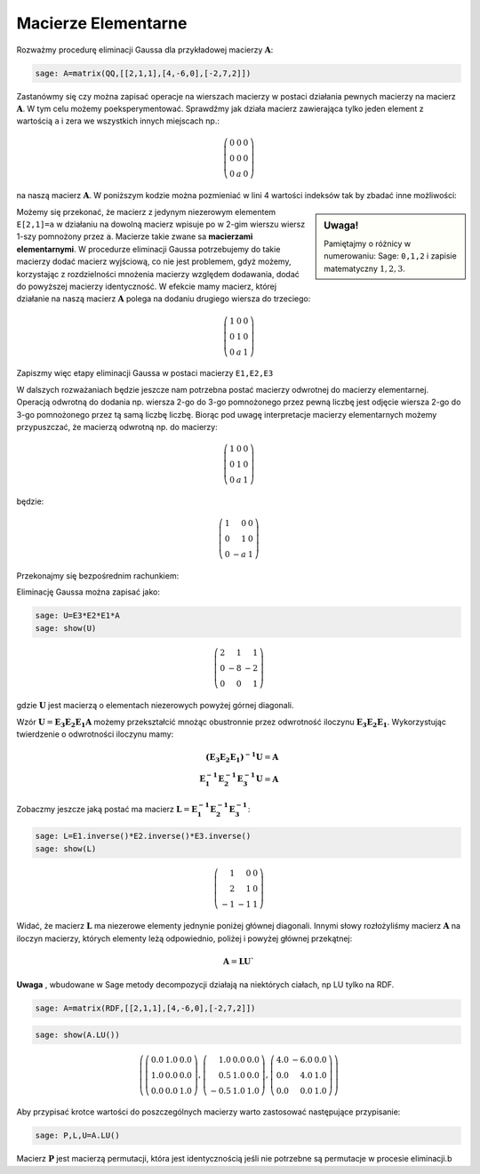 .. -*- coding: utf-8 -*-

Macierze Elementarne
====================


Rozważmy procedurę eliminacji Gaussa dla przykładowej macierzy
:math:`\boldsymbol{A}`:


.. code-block:: python

    sage: A=matrix(QQ,[[2,1,1],[4,-6,0],[-2,7,2]])


.. end of output

Zastanówmy się czy można zapisać operacje na wierszach macierzy w
postaci działania pewnych macierzy na macierz
:math:`\boldsymbol{A}`. W tym celu możemy poeksperymentować. Sprawdźmy
jak działa macierz zawierająca tylko jeden element z wartością ``a`` i
zera we wszystkich innych miejscach np.:

.. math::

   \left(\begin{array}{rrr}
   0 & 0 & 0 \\
   0 & 0 & 0 \\
   0 & a & 0
   \end{array}\right)


na naszą macierz :math:`\boldsymbol{A}`. W poniższym kodzie można
pozmieniać w lini 4 wartości indeksów tak by zbadać inne możliwości:


.. sagecellserver::

    sage: var('a')
    sage: A=matrix(QQ,[[2,1,1],[4,-6,0],[-2,7,2]])
    sage: E=zero_matrix(SR,3)
    sage: E[2,1]=a # eksperymetować!
    sage: html.table([[E,'x',A,'=',E*A]])

.. end of output

.. sidebar:: Uwaga!

   Pamiętajmy o różnicy w numerowaniu: Sage: ``0,1,2`` i zapisie matematyczny :math:`1,2,3`.


Możemy się przekonać, że macierz z jedynym niezerowym elementem
``E[2,1]=a`` w działaniu na dowolną macierz wpisuje po w 2-gim wierszu
wiersz 1-szy pomnożony przez :code:`a`. Macierze takie zwane sa
**macierzami elementarnymi**. W procedurze eliminacji Gaussa
potrzebujemy do takie macierzy dodać macierz wyjściową, co nie jest
problemem, gdyż możemy, korzystając z rozdzielności mnożenia macierzy
względem dodawania, dodać do powyższej macierzy identyczność. W
efekcie mamy macierz, której działanie na naszą macierz
:math:`\boldsymbol{A}` polega na dodaniu drugiego wiersza do
trzeciego:


.. math::

   \left(\begin{array}{rrr}
   1 & 0 & 0 \\
   0 & 1 & 0 \\
   0 & a & 1
   \end{array}\right)


Zapiszmy więc etapy eliminacji Gaussa w postaci macierzy ``E1,E2,E3`` 


.. sagecellserver::

    sage: A=matrix(QQ,[[2,1,1],[4,-6,0],[-2,7,2]])
    sage: E1=identity_matrix(3)
    sage: E1[1,0]=-2
    sage: E2=identity_matrix(3)
    sage: E2[2,0]=1
    sage: E3=identity_matrix(3)
    sage: E3[2,1]=1
    sage: print "Macierze elementarne:" 
    sage: html.table([[E1,E2,E3]])

    sage: print "Kroki eliminacji z użyciem macierzy elementarnych:" 
    sage: html.table([[E1,'x',A,'=',E1*A]])
    sage: html.table([[E2,'x',A,'=',E2*E1*A]])
    sage: html.table([[E3,'x',A,'=',E3*E2*E1*A]])

.. end of output

W dalszych rozważaniach będzie jeszcze nam potrzebna postać macierzy
odwrotnej do macierzy elementarnej. Operacją odwrotną do dodania
np. wiersza 2-go  do 3-go pomnożonego przez pewną liczbę jest odjęcie wiersza 2-go  do 3-go pomnożonego przez tą samą liczbę liczbę.  Biorąc pod uwagę interpretacje macierzy elementarnych możemy przypuszczać, że macierzą odwrotną np. do macierzy: 

.. MATH::

    \left(\begin{array}{rrr}
    1 & 0 & 0 \\
    0 & 1 & 0 \\
    0 & a & 1
    \end{array}\right)

będzie:

.. MATH::

    \left(\begin{array}{rrr}
    1 & 0 & 0 \\
    0 & 1 & 0 \\
    0 & -a & 1
    \end{array}\right)

Przekonajmy się bezpośrednim rachunkiem:


.. sagecellserver::



   sage: var('a')
   sage: E=identity_matrix(SR,3)
   sage: E[2,1]=a
          
   sage: Einv=identity_matrix(SR,3)
   sage: Einv[2,1]=-a
             
   sage: html.table([[E,'$\cdot$',Einv,'$=$',E*Einv]])

.. end of output


Eliminację Gaussa można zapisać jako:

.. code-block:: python

    sage: U=E3*E2*E1*A
    sage: show(U)


.. MATH::

    \left(\begin{array}{rrr}
    2 & 1 & 1 \\
    0 & -8 & -2 \\
    0 & 0 & 1
    \end{array}\right)

.. end of output

gdzie :math:`\boldsymbol{U}` jest macierzą o elementach niezerowych
powyżej górnej diagonali.

Wzór :math:`\boldsymbol{U}=\boldsymbol{E_3 E_2 E_1 A}` możemy
przekształcić mnożąc obustronnie przez odwrotność iloczynu
:math:`\boldsymbol{E_3 E_2 E_1}`. Wykorzystując twierdzenie o odwrotności
iloczynu mamy:

.. math::

   \boldsymbol{(E_3 E_2 E_1)^{-1} U}=\boldsymbol{A} \\
   \boldsymbol{ E_1^{-1} E_2^{-1} E_3^{-1} U}=\boldsymbol{A}


Zobaczmy jeszcze jaką postać ma macierz :math:`\boldsymbol{L} = \boldsymbol{ E_1^{-1}
E_2^{-1} E_3^{-1}}`:

.. code-block:: python

    sage: L=E1.inverse()*E2.inverse()*E3.inverse()
    sage: show(L)

.. end of output

.. math::
       	
   \left(\begin{array}{rrr}
   1 & 0 & 0 \\
   2 & 1 & 0 \\
   -1 & -1 & 1
   \end{array}\right)


Widać, że macierz :math:`\boldsymbol{L}` ma niezerowe elementy
jednynie poniżej głównej diagonali. Innymi słowy rozłożyliśmy macierz
:math:`\boldsymbol{A}` na iloczyn macierzy, których elementy leżą
odpowiednio, poliżej i powyżej głównej przekątnej:

.. math::

   \boldsymbol{A} =\boldsymbol{ L U}`



**Uwaga** , wbudowane w Sage metody decompozycji działają na niektórych ciałach, np LU tylko na RDF.


.. code-block:: python

    sage: A=matrix(RDF,[[2,1,1],[4,-6,0],[-2,7,2]])


.. end of output

.. code-block:: python

    sage: show(A.LU())


.. MATH::

    \left(\left(\begin{array}{rrr}
    0.0 & 1.0 & 0.0 \\
    1.0 & 0.0 & 0.0 \\
    0.0 & 0.0 & 1.0
    \end{array}\right), \left(\begin{array}{rrr}
    1.0 & 0.0 & 0.0 \\
    0.5 & 1.0 & 0.0 \\
    -0.5 & 1.0 & 1.0
    \end{array}\right), \left(\begin{array}{rrr}
    4.0 & -6.0 & 0.0 \\
    0.0 & 4.0 & 1.0 \\
    0.0 & 0.0 & 1.0
    \end{array}\right)\right)

.. end of output

Aby przypisać krotce wartości do poszczególnych macierzy warto
zastosować następujące przypisanie:


.. code-block:: python

    sage: P,L,U=A.LU()

Macierz :math:`\boldsymbol{P}` jest macierzą permutacji, która jest
identycznością jeśli nie potrzebne są permutacje w procesie
eliminacji.b


.. end of output



